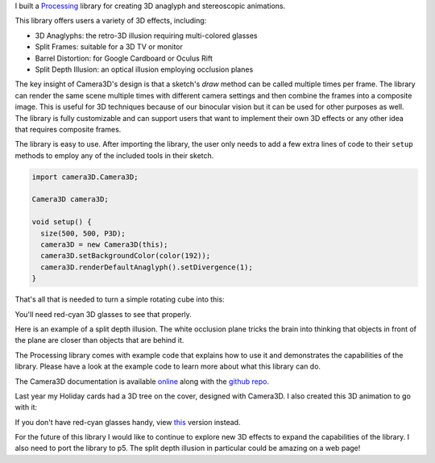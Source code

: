 .. title: Processing: Camera3D
.. slug: processing-camera-3D
.. date: 2016-11-24 12:02:44 UTC-05:00
.. tags:
.. category:
.. link:
.. description:
.. type: text

I built a Processing_ library for creating 3D anaglyph and stereoscopic animations.

This library offers users a variety of 3D effects, including:

* 3D Anaglyphs: the retro-3D illusion requiring multi-colored glasses
* Split Frames: suitable for a 3D TV or monitor
* Barrel Distortion: for Google Cardboard or Oculus Rift
* Split Depth Illusion: an optical illusion employing occlusion planes

The key insight of Camera3D's design is that a sketch's *draw* method can be called multiple times per frame. The library can render the same scene multiple times with different camera settings and then combine the frames into a composite image. This is useful for 3D techniques because of our binocular vision but it can be used for other purposes as well. The library is fully customizable and can support users that want to implement their own 3D effects or any other idea that requires composite frames.

The library is easy to use. After importing the library, the user only needs to add a few extra lines of code to their ``setup`` methods to employ any of the included tools in their sketch.

.. code-block:: java

  import camera3D.Camera3D;

  Camera3D camera3D;

  void setup() {
    size(500, 500, P3D);
    camera3D = new Camera3D(this);
    camera3D.setBackgroundColor(color(192));
    camera3D.renderDefaultAnaglyph().setDivergence(1);
  }

That's all that is needed to turn a simple rotating cube into this:

.. vimeo:: 144716554

You'll need red-cyan 3D glasses to see that properly.

Here is an example of a split depth illusion. The white occlusion plane tricks the brain into thinking that objects in front of the plane are closer than objects that are behind it.

.. vimeo:: 145787362

The Processing library comes with example code that explains how to use it and demonstrates the capabilities of the library. Please have a look at the example code to learn more about what this library can do.

The Camera3D documentation is available `online <link://section_index/projects/camera-3D>`_ along with the `github repo <https://github.com/subject117/Camera3D>`_.

Last year my Holiday cards had a 3D tree on the cover, designed with Camera3D. I also created this 3D animation to go with it:

.. vimeo:: 147507616

If you don't have red-cyan glasses handy, view `this <https://vimeo.com/149537951>`_ version instead.

For the future of this library I would like to continue to explore new 3D effects to expand the capabilities of the library. I also need to port the library to p5. The split depth illusion in particular could be amazing on a web page!

.. _Processing: http://processing.org/
